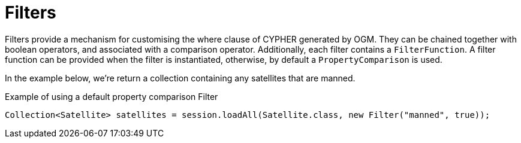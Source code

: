 [[reference:filters]]
= Filters

Filters provide a mechanism for customising the where clause of CYPHER generated by OGM. They can be chained
together with boolean operators, and associated with a comparison operator. Additionally, each filter contains a
`FilterFunction`. A filter function can be provided when the filter is instantiated,
otherwise, by default a `PropertyComparison` is used.

In the example below, we're return a collection containing any satellites that are manned.


.Example of using a default property comparison Filter
[source,java]
----
Collection<Satellite> satellites = session.loadAll(Satellite.class, new Filter("manned", true));
----

//== Chaining Filters
//
//[NOTE]
//Coming soon.



